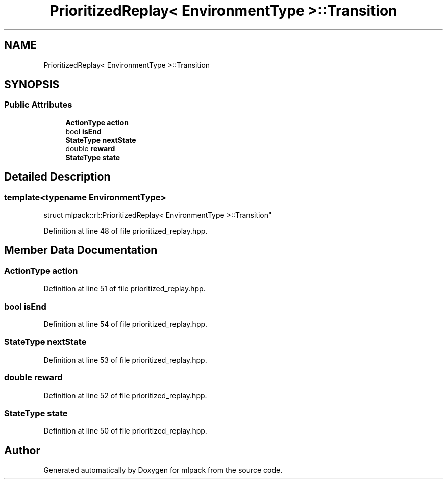 .TH "PrioritizedReplay< EnvironmentType >::Transition" 3 "Sun Jun 20 2021" "Version 3.4.2" "mlpack" \" -*- nroff -*-
.ad l
.nh
.SH NAME
PrioritizedReplay< EnvironmentType >::Transition
.SH SYNOPSIS
.br
.PP
.SS "Public Attributes"

.in +1c
.ti -1c
.RI "\fBActionType\fP \fBaction\fP"
.br
.ti -1c
.RI "bool \fBisEnd\fP"
.br
.ti -1c
.RI "\fBStateType\fP \fBnextState\fP"
.br
.ti -1c
.RI "double \fBreward\fP"
.br
.ti -1c
.RI "\fBStateType\fP \fBstate\fP"
.br
.in -1c
.SH "Detailed Description"
.PP 

.SS "template<typename EnvironmentType>
.br
struct mlpack::rl::PrioritizedReplay< EnvironmentType >::Transition"

.PP
Definition at line 48 of file prioritized_replay\&.hpp\&.
.SH "Member Data Documentation"
.PP 
.SS "\fBActionType\fP action"

.PP
Definition at line 51 of file prioritized_replay\&.hpp\&.
.SS "bool isEnd"

.PP
Definition at line 54 of file prioritized_replay\&.hpp\&.
.SS "\fBStateType\fP nextState"

.PP
Definition at line 53 of file prioritized_replay\&.hpp\&.
.SS "double reward"

.PP
Definition at line 52 of file prioritized_replay\&.hpp\&.
.SS "\fBStateType\fP state"

.PP
Definition at line 50 of file prioritized_replay\&.hpp\&.

.SH "Author"
.PP 
Generated automatically by Doxygen for mlpack from the source code\&.
